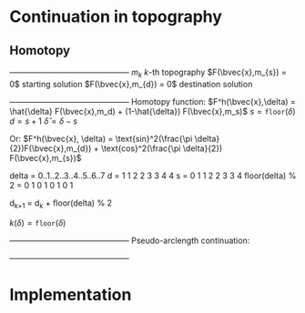 * Continuation in topography
** Homotopy 
   +---------------------------------------------+
   $m_{k}$                   $k$-th topography 
   $F(\bvec{x},m_{s}) = 0$   starting solution
   $F(\bvec{x},m_{d}) = 0$   destination solution
   +---------------------------------------------+
   Homotopy function:
   $F^h(\bvec{x},\delta) = \hat{\delta} F(\bvec{x},m_d) + (1-\hat{\delta}) F(\bvec{x},m_s)$
   $s = \texttt{floor}(\delta)$ 
   $d = s + 1$
   $\hat{\delta} = \delta - s$

   Or:
   $F^h(\bvec{x}, \delta) = \text{sin}^2(\frac{\pi \delta}{2})F(\bvec{x},m_{d}) + \text{cos}^2(\frac{\pi \delta}{2}) F(\bvec{x},m_{s})$

   delta            = 0..1..2..3..4..5..6..7 
   d                = 1  1  2  2  3  3  4  4
   s                = 0  1  1  2  2  3  3  4
   floor(delta) % 2 = 0  1  0  1  0  1  0  1

   d_{k+1} = d_k + floor(delta) % 2

   $k(\delta) = \texttt{floor}(\delta)$ 
   
   +---------------------------------------------+
   Pseudo-arclength continuation:
   \begin{align*}
   F^h(\bvec{x},\delta) &= 0\\
   \dot{\bvec{x}} (\bvec{x} - \bvec{x}_0) + \dot{\delta} (\delta - \delta_0) - \Delta s &= 0
   \end{align*}
   +---------------------------------------------+   
	
   \begin{equation*}
   \begin{bmatrix}
   F^h_{\bvec{x}} & F^h_{\delta} \\
   \dot{\bvec{x}}^T & \dot{\lambda}   
   \end{bmatrix} \begin{bmatrix} \Delta x \\ \Delta \delta \end{bmatrix} = 
   \begin{bmatrix} -F^h(\bvec{x},\delta) \\ r \end{bmatrix}
   \end{equation*}  
   
   \begin{align*}
   F^h_{\bvec{x}} &= \hat{\delta} F_\bvec{x}(\bvec{x},m_{k+1}) + (1-\hat{\delta}) F_\bvec{x}(\bvec{x},m_{k}) \\
   F^h_{\delta} &=  
   \end{align*}

* Implementation
  
